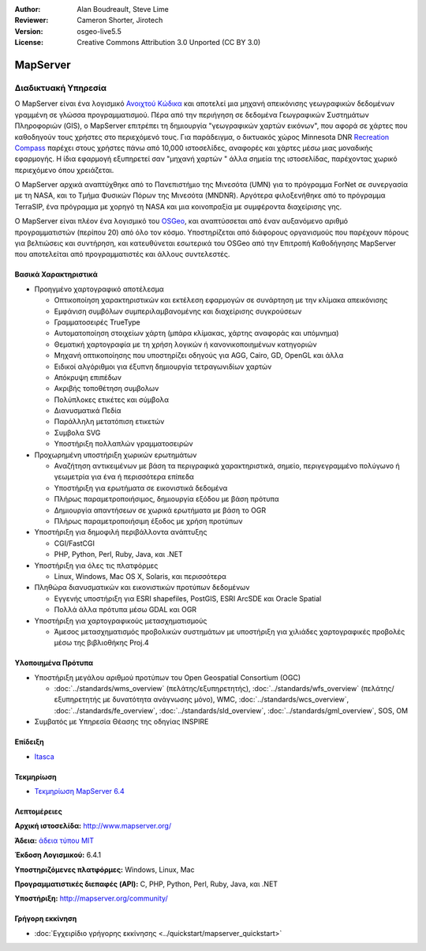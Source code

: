 :Author: Alan Boudreault, Steve Lime
:Reviewer: Cameron Shorter, Jirotech
:Version: osgeo-live5.5
:License: Creative Commons Attribution 3.0 Unported (CC BY 3.0)


.. image:: /images/project_logos/logo-mapserver-new.png
  :alt: project logo
  :align: right
  :target: http://mapserver.org/

.. image:: /images/logos/OSGeo_project.png
  :scale: 100 %
  :alt: OSGeo Project
  :align: right
  :target: http://www.osgeo.org


MapServer
================================================================================

Διαδικτυακή Υπηρεσία
~~~~~~~~~~~~~~~~~~~~~~~~~~~~~~~~~~~~~~~~~~~~~~~~~~~~~~~~~~~~~~~~~~~~~~~~~~~~~~~~

Ο MapServer είναι ένα λογισμικό `Ανοιχτού Κώδικα <http://www.opensource.org>`_ και αποτελεί μια μηχανή απεικόνισης γεωγραφικών δεδομένων γραμμένη σε γλώσσα προγραμματισμού. Πέρα από την περιήγηση σε δεδομένα Γεωγραφικών Συστημάτων Πληροφοριών (GIS), ο MapServer επιτρέπει τη δημιουργία "γεωγραφικών χαρτών εικόνων", που αφορά σε χάρτες που καθοδηγούν τους χρήστες στο περιεχόμενό τους. Για παράδειγμα, ο δικτυακός χώρος Minnesota DNR `Recreation Compass <http://www.dnr.state.mn.us/maps/compass.html>`_ παρέχει στους χρήστες πάνω από 10,000 ιστοσελίδες, αναφορές και χάρτες μέσω μιας μοναδικής εφαρμογής. Η ίδια εφαρμογή εξυπηρετεί σαν "μηχανή χαρτών " άλλα σημεία της ιστοσελίδας, παρέχοντας χωρικό περιεχόμενο όπου χρειάζεται.

Ο MapServer αρχικά αναπτύχθηκε από το Πανεπιστήμιο της Μινεσότα (UMN) για το πρόγραμμα ForNet σε συνεργασία με τη NASA, και το Τμήμα Φυσικών Πόρων της Μινεσότα (MNDNR). Αργότερα φιλοξενήθηκε από το πρόγραμμα TerraSIP, ένα πρόγραμμα με χορηγό τη NASA και μια κοινοπραξία με συμφέροντα διαχείρισης γης.

Ο MapServer είναι πλέον ένα λογισμικό του `OSGeo <http://www.osgeo.org>`_, και αναπτύσσεται από έναν αυξανόμενο αριθμό προγραμματιστών (περίπου 20) από όλο τον κόσμο. Υποστηρίζεται από διάφορους οργανισμούς που παρέχουν πόρους για βελτιώσεις και συντήρηση, και κατευθύνεται εσωτερικά του OSGeo από την Επιτροπή Καθοδήγησης MapServer που αποτελείται από προγραμματιστές και άλλους συντελεστές.

Βασικά Χαρακτηριστικά
--------------------------------------------------------------------------------

.. image:: /images/screenshots/1024x768/mapserver.png
  :scale: 50 %
  :alt: screenshot
  :align: right

* Προηγμένο χαρτογραφικό αποτέλεσμα

  * Οπτικοποίηση χαρακτηριστικών και εκτέλεση εφαρμογών σε συνάρτηση με την κλίμακα απεικόνισης
  * Εμφάνιση συμβόλων συμπεριλαμβανομένης και διαχείρισης συγκρούσεων
  * Γραμματοσειρές TrueType
  * Αυτοματοποίηση στοιχείων χάρτη (μπάρα κλίμακας, χάρτης αναφοράς και υπόμνημα)
  * Θεματική χαρτογραφία με τη χρήση λογικών ή κανονικοποιημένων κατηγοριών
  * Μηχανή οπτικοποίησης που υποστηρίζει οδηγούς για AGG, Cairo, GD, OpenGL και άλλα
  * Ειδικοί αλγόριθμοι για έξυπνη δημιουργία τετραγωνιδίων χαρτών
  * Απόκρυψη επιπέδων
  * Ακριβής τοποθέτηση συμβολων
  * Πολύπλοκες ετικέτες και σύμβολα
  * Διανυσματικά Πεδία
  * Παράλληλη μετατόπιση ετικετών
  * Συμβολα SVG
  * Υποστήριξη πολλαπλών γραμματοσειρών

* Προχωρημένη υποστήριξη χωρικών ερωτημάτων

  * Αναζήτηση αντικειμένων με βάση τα περιγραφικά χαρακτηριστικά, σημείο, περιγεγραμμένο πολύγωνο ή γεωμετρία για ένα ή περισσότερα επίπεδα
  * Υποστήριξη για ερωτήματα σε εικονιστικά δεδομένα
  * Πλήρως παραμετροποιήσιμος, δημιουργία εξόδου με βάση πρότυπα
  * Δημιουργία απαντήσεων σε χωρικά ερωτήματα με βάση το OGR 
  * Πλήρως παραμετροποιήσιμη έξοδος με χρήση προτύπων

* Υποστήριξη για δημοφιλή περιβάλλοντα ανάπτυξης

  * CGI/FastCGI
  * PHP, Python, Perl, Ruby, Java, και .NET

* Υποστήριξη για όλες τις πλατφόρμες

  * Linux, Windows, Mac OS X, Solaris, και περισσότερα

* Πληθώρα διανυσματικών και εικονιστικών προτύπων δεδομένων

  * Εγγενής υποστήριξη για ESRI shapefiles, PostGIS, ESRI ArcSDE και Oracle Spatial
  * Πολλά άλλα πρότυπα μέσω GDAL και OGR

* Υποστήριξη για χαρτογραφικούς μετασχηματισμούς

  * Άμεσος μετασχηματισμός προβολικών συστημάτων με υποστήριξη για χιλιάδες χαρτογραφικές προβολές μέσω της βιβλιοθήκης Proj.4

Υλοποιημένα Πρότυπα
--------------------------------------------------------------------------------

* Υποστήριξη μεγάλου αριθμού προτύπων του Open Geospatial Consortium  (OGC)

  * :doc:`../standards/wms_overview` (πελάτης/εξυπηρετητής), :doc:`../standards/wfs_overview` (πελάτης/εξυπηρετητής με δυνατότητα ανάγνωσης μόνο), WMC, :doc:`../standards/wcs_overview`, :doc:`../standards/fe_overview`, :doc:`../standards/sld_overview`, :doc:`../standards/gml_overview`, SOS, OM

* Συμβατός με Υπηρεσία Θέασης της οδηγίας INSPIRE

Επίδειξη
--------------------------------------------------------------------------------

* `Itasca <http://localhost/mapserver_demos/itasca/>`_

Τεκμηρίωση
--------------------------------------------------------------------------------

* `Τεκμηρίωση MapServer 6.4 <../../mapserver/doc/index.html>`_


Λεπτομέρειες
--------------------------------------------------------------------------------

**Αρχική ιστοσελίδα:** http://www.mapserver.org/

**Άδεια:** `άδεια τύπου MIT <http://mapserver.org/copyright.html#license>`_

**Έκδοση Λογισμικού:** 6.4.1

**Υποστηριζόμενες πλατφόρμες:** Windows, Linux, Mac

**Προγραμματιστικές διεπαφές (API):** C, PHP, Python, Perl, Ruby, Java, και .NET

**Υποστήριξη:** http://mapserver.org/community/


Γρήγορη εκκίνηση
--------------------------------------------------------------------------------
    
* :doc:`Εγχειρίδιο γρήγορης εκκίνησης <../quickstart/mapserver_quickstart>`

